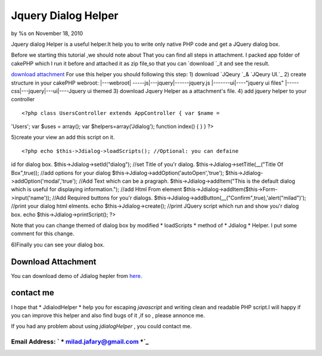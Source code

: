 Jquery Dialog Helper
====================

by %s on November 18, 2010

Jquery dialog Helper is a useful helper.It help you to write only
native PHP code and get a JQuery dialog box.

Before we starting this tutorial ,we should note about That you can
find all steps in attachment.
I packed app folder of cakePHP which I run it before and attached it
as zip file,so that you can `download `_it and see the result.

`download attachment`_
For use this helper you should following this step:
1) download `JQeury `_& `JQeury UI.`_
2) create structure in your cakePHP webroot:
|---webroot\
| -----js\
|---jquery\
|------jquery.js
|-------ui\
|----"jquery ui files"
|-----css\
|---jquery\
|---ui\
|----Jquery ui themed
3) download Jquery Helper as a attachment's file.
4) add jquery helper to your controller

::

<?php class UsersController extends AppController { var $name =
'Users'; var $uses = array(); var $helpers=array('Jdialog'); function
index() { } } ?>

5)create your view an add this script on it.

::

<?php echo $this->Jdialog->loadScripts(); //Optional: you can defaine
id for dialog box. $this->Jdialog->setId("dialog"); //set Title of
you'r dialog. $this->Jdialog->setTitle(__("Title Of Box",true)); //add
options for your dialog $this->Jdialog->addOption('autoOpen','true');
$this->Jdialog->addOption('modal','true'); //Add Text which can be a
pragraph. $this->Jdialog->addItem("This is the default dialog which is
useful for displaying information."); //add Html From element
$this->Jdialog->addItem($this->Form->input('name')); //Add Required
buttons for you'r dialogs.
$this->Jdialog->addButton(__("Confirm",true),'alert("milad")');
//print your dialog html elments. echo $this->Jdialog->create();
//print JQuery script which run and show you'r dialog box. echo
$this->Jdialog->printScript(); ?>


Note that you can change themed of dialog box by modified *
loadScripts * method of * Jdialog * Helper. I put some comment for
this change.

6)Finally you can see your dialog box.

Download Attachment
-------------------
You can download demo of Jdialog hepler from `here.`_


contact me
----------

I hope that * JdialodHelper * help you for escaping *javascript* and
writing clean and readable PHP script.I will happy if you can improve
this helper and also find bugs of it ,if so , please annonce me.

If you had any problem about using *jdialogHelper* , you could contact
me.

Email Address: ` * milad.jafary@gmail.com *`_
`````````````````````````````````````````````






.. _here.: http://www.arsh.ir/app/webroot/web_blogs/cakephp/jquery_dialog_helper.zip
.. _JQeury UI.: http://jqueryui.com/download
.. _milad.jafary@gmail.com: mailto:milad.jafary@gmail.com
.. _JQeury : http://code.jquery.com/jquery-1.4.4.min.js
.. meta::
    :title: Jquery Dialog Helper
    :description: CakePHP Article related to helper,helpers,jquery,dialog,jquery helper,Helpers
    :keywords: helper,helpers,jquery,dialog,jquery helper,Helpers
    :copyright: Copyright 2010 
    :category: helpers

